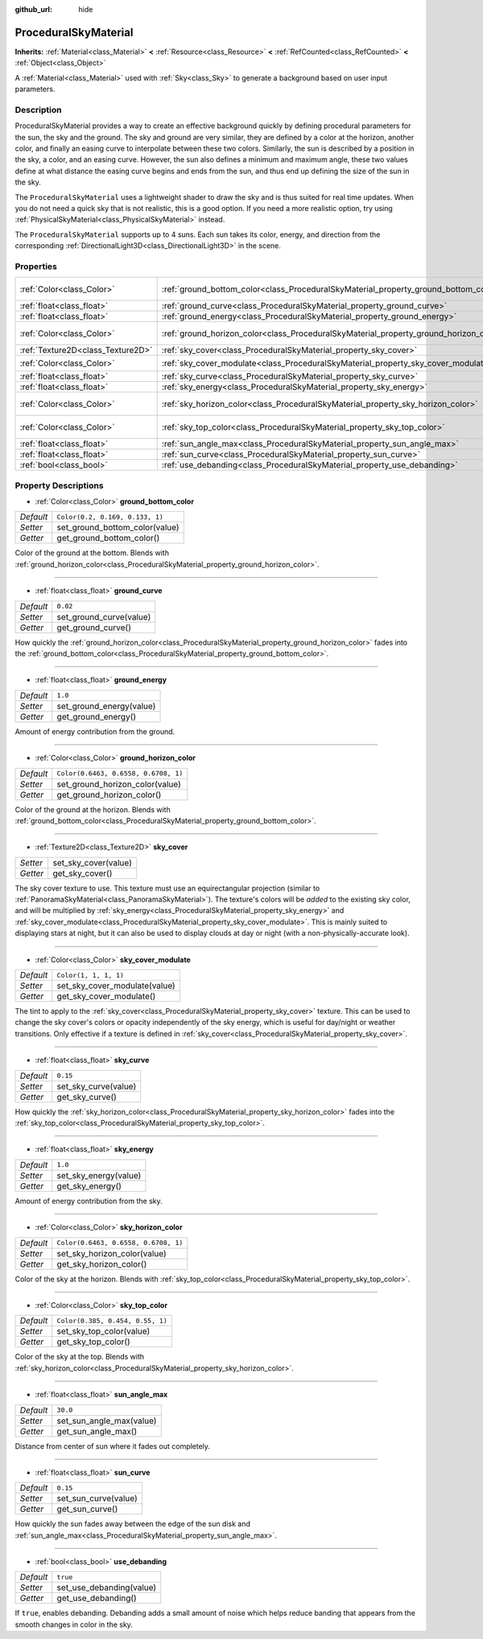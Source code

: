 :github_url: hide

.. DO NOT EDIT THIS FILE!!!
.. Generated automatically from Godot engine sources.
.. Generator: https://github.com/godotengine/godot/tree/master/doc/tools/make_rst.py.
.. XML source: https://github.com/godotengine/godot/tree/master/doc/classes/ProceduralSkyMaterial.xml.

.. _class_ProceduralSkyMaterial:

ProceduralSkyMaterial
=====================

**Inherits:** :ref:`Material<class_Material>` **<** :ref:`Resource<class_Resource>` **<** :ref:`RefCounted<class_RefCounted>` **<** :ref:`Object<class_Object>`

A :ref:`Material<class_Material>` used with :ref:`Sky<class_Sky>` to generate a background based on user input parameters.

Description
-----------

ProceduralSkyMaterial provides a way to create an effective background quickly by defining procedural parameters for the sun, the sky and the ground. The sky and ground are very similar, they are defined by a color at the horizon, another color, and finally an easing curve to interpolate between these two colors. Similarly, the sun is described by a position in the sky, a color, and an easing curve. However, the sun also defines a minimum and maximum angle, these two values define at what distance the easing curve begins and ends from the sun, and thus end up defining the size of the sun in the sky.

The ``ProceduralSkyMaterial`` uses a lightweight shader to draw the sky and is thus suited for real time updates. When you do not need a quick sky that is not realistic, this is a good option. If you need a more realistic option, try using :ref:`PhysicalSkyMaterial<class_PhysicalSkyMaterial>` instead.

The ``ProceduralSkyMaterial`` supports up to 4 suns. Each sun takes its color, energy, and direction from the corresponding :ref:`DirectionalLight3D<class_DirectionalLight3D>` in the scene.

Properties
----------

+-----------------------------------+----------------------------------------------------------------------------------------+--------------------------------------+
| :ref:`Color<class_Color>`         | :ref:`ground_bottom_color<class_ProceduralSkyMaterial_property_ground_bottom_color>`   | ``Color(0.2, 0.169, 0.133, 1)``      |
+-----------------------------------+----------------------------------------------------------------------------------------+--------------------------------------+
| :ref:`float<class_float>`         | :ref:`ground_curve<class_ProceduralSkyMaterial_property_ground_curve>`                 | ``0.02``                             |
+-----------------------------------+----------------------------------------------------------------------------------------+--------------------------------------+
| :ref:`float<class_float>`         | :ref:`ground_energy<class_ProceduralSkyMaterial_property_ground_energy>`               | ``1.0``                              |
+-----------------------------------+----------------------------------------------------------------------------------------+--------------------------------------+
| :ref:`Color<class_Color>`         | :ref:`ground_horizon_color<class_ProceduralSkyMaterial_property_ground_horizon_color>` | ``Color(0.6463, 0.6558, 0.6708, 1)`` |
+-----------------------------------+----------------------------------------------------------------------------------------+--------------------------------------+
| :ref:`Texture2D<class_Texture2D>` | :ref:`sky_cover<class_ProceduralSkyMaterial_property_sky_cover>`                       |                                      |
+-----------------------------------+----------------------------------------------------------------------------------------+--------------------------------------+
| :ref:`Color<class_Color>`         | :ref:`sky_cover_modulate<class_ProceduralSkyMaterial_property_sky_cover_modulate>`     | ``Color(1, 1, 1, 1)``                |
+-----------------------------------+----------------------------------------------------------------------------------------+--------------------------------------+
| :ref:`float<class_float>`         | :ref:`sky_curve<class_ProceduralSkyMaterial_property_sky_curve>`                       | ``0.15``                             |
+-----------------------------------+----------------------------------------------------------------------------------------+--------------------------------------+
| :ref:`float<class_float>`         | :ref:`sky_energy<class_ProceduralSkyMaterial_property_sky_energy>`                     | ``1.0``                              |
+-----------------------------------+----------------------------------------------------------------------------------------+--------------------------------------+
| :ref:`Color<class_Color>`         | :ref:`sky_horizon_color<class_ProceduralSkyMaterial_property_sky_horizon_color>`       | ``Color(0.6463, 0.6558, 0.6708, 1)`` |
+-----------------------------------+----------------------------------------------------------------------------------------+--------------------------------------+
| :ref:`Color<class_Color>`         | :ref:`sky_top_color<class_ProceduralSkyMaterial_property_sky_top_color>`               | ``Color(0.385, 0.454, 0.55, 1)``     |
+-----------------------------------+----------------------------------------------------------------------------------------+--------------------------------------+
| :ref:`float<class_float>`         | :ref:`sun_angle_max<class_ProceduralSkyMaterial_property_sun_angle_max>`               | ``30.0``                             |
+-----------------------------------+----------------------------------------------------------------------------------------+--------------------------------------+
| :ref:`float<class_float>`         | :ref:`sun_curve<class_ProceduralSkyMaterial_property_sun_curve>`                       | ``0.15``                             |
+-----------------------------------+----------------------------------------------------------------------------------------+--------------------------------------+
| :ref:`bool<class_bool>`           | :ref:`use_debanding<class_ProceduralSkyMaterial_property_use_debanding>`               | ``true``                             |
+-----------------------------------+----------------------------------------------------------------------------------------+--------------------------------------+

Property Descriptions
---------------------

.. _class_ProceduralSkyMaterial_property_ground_bottom_color:

- :ref:`Color<class_Color>` **ground_bottom_color**

+-----------+---------------------------------+
| *Default* | ``Color(0.2, 0.169, 0.133, 1)`` |
+-----------+---------------------------------+
| *Setter*  | set_ground_bottom_color(value)  |
+-----------+---------------------------------+
| *Getter*  | get_ground_bottom_color()       |
+-----------+---------------------------------+

Color of the ground at the bottom. Blends with :ref:`ground_horizon_color<class_ProceduralSkyMaterial_property_ground_horizon_color>`.

----

.. _class_ProceduralSkyMaterial_property_ground_curve:

- :ref:`float<class_float>` **ground_curve**

+-----------+-------------------------+
| *Default* | ``0.02``                |
+-----------+-------------------------+
| *Setter*  | set_ground_curve(value) |
+-----------+-------------------------+
| *Getter*  | get_ground_curve()      |
+-----------+-------------------------+

How quickly the :ref:`ground_horizon_color<class_ProceduralSkyMaterial_property_ground_horizon_color>` fades into the :ref:`ground_bottom_color<class_ProceduralSkyMaterial_property_ground_bottom_color>`.

----

.. _class_ProceduralSkyMaterial_property_ground_energy:

- :ref:`float<class_float>` **ground_energy**

+-----------+--------------------------+
| *Default* | ``1.0``                  |
+-----------+--------------------------+
| *Setter*  | set_ground_energy(value) |
+-----------+--------------------------+
| *Getter*  | get_ground_energy()      |
+-----------+--------------------------+

Amount of energy contribution from the ground.

----

.. _class_ProceduralSkyMaterial_property_ground_horizon_color:

- :ref:`Color<class_Color>` **ground_horizon_color**

+-----------+--------------------------------------+
| *Default* | ``Color(0.6463, 0.6558, 0.6708, 1)`` |
+-----------+--------------------------------------+
| *Setter*  | set_ground_horizon_color(value)      |
+-----------+--------------------------------------+
| *Getter*  | get_ground_horizon_color()           |
+-----------+--------------------------------------+

Color of the ground at the horizon. Blends with :ref:`ground_bottom_color<class_ProceduralSkyMaterial_property_ground_bottom_color>`.

----

.. _class_ProceduralSkyMaterial_property_sky_cover:

- :ref:`Texture2D<class_Texture2D>` **sky_cover**

+----------+----------------------+
| *Setter* | set_sky_cover(value) |
+----------+----------------------+
| *Getter* | get_sky_cover()      |
+----------+----------------------+

The sky cover texture to use. This texture must use an equirectangular projection (similar to :ref:`PanoramaSkyMaterial<class_PanoramaSkyMaterial>`). The texture's colors will be *added* to the existing sky color, and will be multiplied by :ref:`sky_energy<class_ProceduralSkyMaterial_property_sky_energy>` and :ref:`sky_cover_modulate<class_ProceduralSkyMaterial_property_sky_cover_modulate>`. This is mainly suited to displaying stars at night, but it can also be used to display clouds at day or night (with a non-physically-accurate look).

----

.. _class_ProceduralSkyMaterial_property_sky_cover_modulate:

- :ref:`Color<class_Color>` **sky_cover_modulate**

+-----------+-------------------------------+
| *Default* | ``Color(1, 1, 1, 1)``         |
+-----------+-------------------------------+
| *Setter*  | set_sky_cover_modulate(value) |
+-----------+-------------------------------+
| *Getter*  | get_sky_cover_modulate()      |
+-----------+-------------------------------+

The tint to apply to the :ref:`sky_cover<class_ProceduralSkyMaterial_property_sky_cover>` texture. This can be used to change the sky cover's colors or opacity independently of the sky energy, which is useful for day/night or weather transitions. Only effective if a texture is defined in :ref:`sky_cover<class_ProceduralSkyMaterial_property_sky_cover>`.

----

.. _class_ProceduralSkyMaterial_property_sky_curve:

- :ref:`float<class_float>` **sky_curve**

+-----------+----------------------+
| *Default* | ``0.15``             |
+-----------+----------------------+
| *Setter*  | set_sky_curve(value) |
+-----------+----------------------+
| *Getter*  | get_sky_curve()      |
+-----------+----------------------+

How quickly the :ref:`sky_horizon_color<class_ProceduralSkyMaterial_property_sky_horizon_color>` fades into the :ref:`sky_top_color<class_ProceduralSkyMaterial_property_sky_top_color>`.

----

.. _class_ProceduralSkyMaterial_property_sky_energy:

- :ref:`float<class_float>` **sky_energy**

+-----------+-----------------------+
| *Default* | ``1.0``               |
+-----------+-----------------------+
| *Setter*  | set_sky_energy(value) |
+-----------+-----------------------+
| *Getter*  | get_sky_energy()      |
+-----------+-----------------------+

Amount of energy contribution from the sky.

----

.. _class_ProceduralSkyMaterial_property_sky_horizon_color:

- :ref:`Color<class_Color>` **sky_horizon_color**

+-----------+--------------------------------------+
| *Default* | ``Color(0.6463, 0.6558, 0.6708, 1)`` |
+-----------+--------------------------------------+
| *Setter*  | set_sky_horizon_color(value)         |
+-----------+--------------------------------------+
| *Getter*  | get_sky_horizon_color()              |
+-----------+--------------------------------------+

Color of the sky at the horizon. Blends with :ref:`sky_top_color<class_ProceduralSkyMaterial_property_sky_top_color>`.

----

.. _class_ProceduralSkyMaterial_property_sky_top_color:

- :ref:`Color<class_Color>` **sky_top_color**

+-----------+----------------------------------+
| *Default* | ``Color(0.385, 0.454, 0.55, 1)`` |
+-----------+----------------------------------+
| *Setter*  | set_sky_top_color(value)         |
+-----------+----------------------------------+
| *Getter*  | get_sky_top_color()              |
+-----------+----------------------------------+

Color of the sky at the top. Blends with :ref:`sky_horizon_color<class_ProceduralSkyMaterial_property_sky_horizon_color>`.

----

.. _class_ProceduralSkyMaterial_property_sun_angle_max:

- :ref:`float<class_float>` **sun_angle_max**

+-----------+--------------------------+
| *Default* | ``30.0``                 |
+-----------+--------------------------+
| *Setter*  | set_sun_angle_max(value) |
+-----------+--------------------------+
| *Getter*  | get_sun_angle_max()      |
+-----------+--------------------------+

Distance from center of sun where it fades out completely.

----

.. _class_ProceduralSkyMaterial_property_sun_curve:

- :ref:`float<class_float>` **sun_curve**

+-----------+----------------------+
| *Default* | ``0.15``             |
+-----------+----------------------+
| *Setter*  | set_sun_curve(value) |
+-----------+----------------------+
| *Getter*  | get_sun_curve()      |
+-----------+----------------------+

How quickly the sun fades away between the edge of the sun disk and :ref:`sun_angle_max<class_ProceduralSkyMaterial_property_sun_angle_max>`.

----

.. _class_ProceduralSkyMaterial_property_use_debanding:

- :ref:`bool<class_bool>` **use_debanding**

+-----------+--------------------------+
| *Default* | ``true``                 |
+-----------+--------------------------+
| *Setter*  | set_use_debanding(value) |
+-----------+--------------------------+
| *Getter*  | get_use_debanding()      |
+-----------+--------------------------+

If ``true``, enables debanding. Debanding adds a small amount of noise which helps reduce banding that appears from the smooth changes in color in the sky.

.. |virtual| replace:: :abbr:`virtual (This method should typically be overridden by the user to have any effect.)`
.. |const| replace:: :abbr:`const (This method has no side effects. It doesn't modify any of the instance's member variables.)`
.. |vararg| replace:: :abbr:`vararg (This method accepts any number of arguments after the ones described here.)`
.. |constructor| replace:: :abbr:`constructor (This method is used to construct a type.)`
.. |static| replace:: :abbr:`static (This method doesn't need an instance to be called, so it can be called directly using the class name.)`
.. |operator| replace:: :abbr:`operator (This method describes a valid operator to use with this type as left-hand operand.)`
